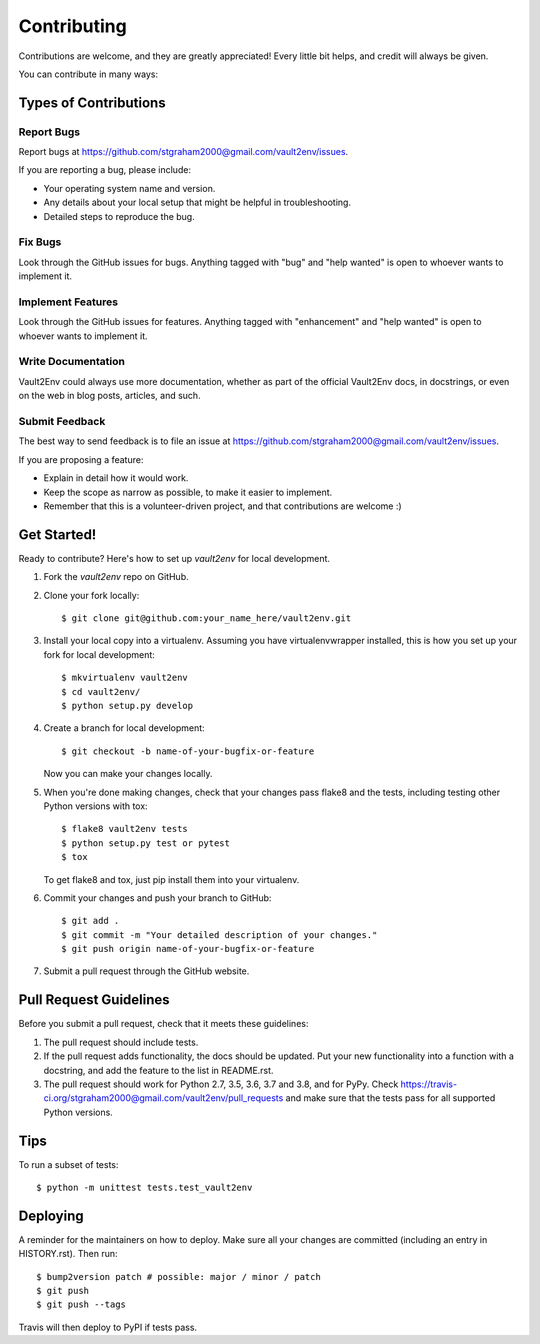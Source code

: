 .. highlight:: shell

============
Contributing
============

Contributions are welcome, and they are greatly appreciated! Every little bit
helps, and credit will always be given.

You can contribute in many ways:

Types of Contributions
----------------------

Report Bugs
~~~~~~~~~~~

Report bugs at https://github.com/stgraham2000@gmail.com/vault2env/issues.

If you are reporting a bug, please include:

* Your operating system name and version.
* Any details about your local setup that might be helpful in troubleshooting.
* Detailed steps to reproduce the bug.

Fix Bugs
~~~~~~~~

Look through the GitHub issues for bugs. Anything tagged with "bug" and "help
wanted" is open to whoever wants to implement it.

Implement Features
~~~~~~~~~~~~~~~~~~

Look through the GitHub issues for features. Anything tagged with "enhancement"
and "help wanted" is open to whoever wants to implement it.

Write Documentation
~~~~~~~~~~~~~~~~~~~

Vault2Env could always use more documentation, whether as part of the
official Vault2Env docs, in docstrings, or even on the web in blog posts,
articles, and such.

Submit Feedback
~~~~~~~~~~~~~~~

The best way to send feedback is to file an issue at https://github.com/stgraham2000@gmail.com/vault2env/issues.

If you are proposing a feature:

* Explain in detail how it would work.
* Keep the scope as narrow as possible, to make it easier to implement.
* Remember that this is a volunteer-driven project, and that contributions
  are welcome :)

Get Started!
------------

Ready to contribute? Here's how to set up `vault2env` for local development.

1. Fork the `vault2env` repo on GitHub.
2. Clone your fork locally::

    $ git clone git@github.com:your_name_here/vault2env.git

3. Install your local copy into a virtualenv. Assuming you have virtualenvwrapper installed, this is how you set up your fork for local development::

    $ mkvirtualenv vault2env
    $ cd vault2env/
    $ python setup.py develop

4. Create a branch for local development::

    $ git checkout -b name-of-your-bugfix-or-feature

   Now you can make your changes locally.

5. When you're done making changes, check that your changes pass flake8 and the
   tests, including testing other Python versions with tox::

    $ flake8 vault2env tests
    $ python setup.py test or pytest
    $ tox

   To get flake8 and tox, just pip install them into your virtualenv.

6. Commit your changes and push your branch to GitHub::

    $ git add .
    $ git commit -m "Your detailed description of your changes."
    $ git push origin name-of-your-bugfix-or-feature

7. Submit a pull request through the GitHub website.

Pull Request Guidelines
-----------------------

Before you submit a pull request, check that it meets these guidelines:

1. The pull request should include tests.
2. If the pull request adds functionality, the docs should be updated. Put
   your new functionality into a function with a docstring, and add the
   feature to the list in README.rst.
3. The pull request should work for Python 2.7, 3.5, 3.6, 3.7 and 3.8, and for PyPy. Check
   https://travis-ci.org/stgraham2000@gmail.com/vault2env/pull_requests
   and make sure that the tests pass for all supported Python versions.

Tips
----

To run a subset of tests::


    $ python -m unittest tests.test_vault2env

Deploying
---------

A reminder for the maintainers on how to deploy.
Make sure all your changes are committed (including an entry in HISTORY.rst).
Then run::

$ bump2version patch # possible: major / minor / patch
$ git push
$ git push --tags

Travis will then deploy to PyPI if tests pass.
